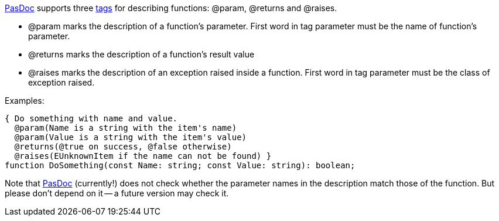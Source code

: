 link:Home[PasDoc] supports three link:SupportedTags[tags] for describing functions: @param, @returns and @raises.

* @param marks the description of a function's parameter. First word in tag parameter must be the name of function's parameter.
* @returns marks the description of a function's result value
* @raises marks the description of an exception raised inside a function. First word in tag parameter must be the class of exception raised.

Examples:

[source,pascal]
----
{ Do something with name and value.
  @param(Name is a string with the item's name)
  @param(Value is a string with the item's value)
  @returns(@true on success, @false otherwise)
  @raises(EUnknownItem if the name can not be found) }
function DoSomething(const Name: string; const Value: string): boolean;
----

Note that link:Home[PasDoc] (currently!) does not check whether the parameter names in the description match those of the function. But please don't depend on it -- a future version may check it.

